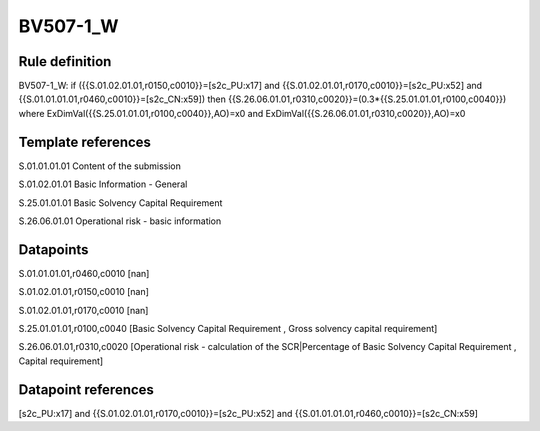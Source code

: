 =========
BV507-1_W
=========

Rule definition
---------------

BV507-1_W: if ({{S.01.02.01.01,r0150,c0010}}=[s2c_PU:x17] and {{S.01.02.01.01,r0170,c0010}}=[s2c_PU:x52] and {{S.01.01.01.01,r0460,c0010}}=[s2c_CN:x59]) then {{S.26.06.01.01,r0310,c0020}}=(0.3*{{S.25.01.01.01,r0100,c0040}}) where ExDimVal({{S.25.01.01.01,r0100,c0040}},AO)=x0 and ExDimVal({{S.26.06.01.01,r0310,c0020}},AO)=x0


Template references
-------------------

S.01.01.01.01 Content of the submission

S.01.02.01.01 Basic Information - General

S.25.01.01.01 Basic Solvency Capital Requirement

S.26.06.01.01 Operational risk - basic information


Datapoints
----------

S.01.01.01.01,r0460,c0010 [nan]

S.01.02.01.01,r0150,c0010 [nan]

S.01.02.01.01,r0170,c0010 [nan]

S.25.01.01.01,r0100,c0040 [Basic Solvency Capital Requirement , Gross solvency capital requirement]

S.26.06.01.01,r0310,c0020 [Operational risk - calculation of the SCR|Percentage of Basic Solvency Capital Requirement , Capital requirement]



Datapoint references
--------------------

[s2c_PU:x17] and {{S.01.02.01.01,r0170,c0010}}=[s2c_PU:x52] and {{S.01.01.01.01,r0460,c0010}}=[s2c_CN:x59]
